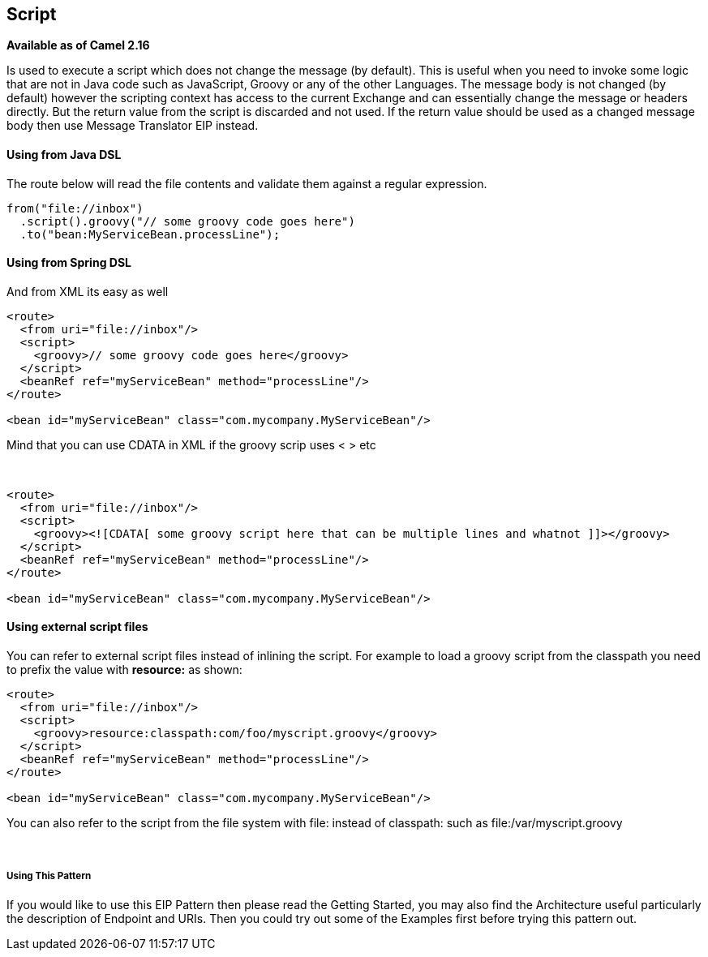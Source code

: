 [[Script-Script]]
== Script

*Available as of Camel 2.16*

Is used to execute a script which does not change the message (by
default). This is useful when you need to invoke some logic that are not
in Java code such as JavaScript, Groovy or any of the
other Languages. The message body is not changed
(by default) however the scripting context has access to the current
Exchange and can essentially change the message or headers directly. But
the return value from the script is discarded and not used. If the
return value should be used as a changed message body then
use Message Translator EIP instead.

[[Script-UsingfromJavaDSL]]
Using from Java DSL
^^^^^^^^^^^^^^^^^^^

The route below will read the file contents and validate them against a
regular expression.

[source,java]
---------------------------------------------------
from("file://inbox")
  .script().groovy("// some groovy code goes here")
  .to("bean:MyServiceBean.processLine");
---------------------------------------------------

[[Script-UsingfromSpringDSL]]
Using from Spring DSL
^^^^^^^^^^^^^^^^^^^^^

And from XML its easy as well

[source,xml]
--------------------------------------------------------------
<route>
  <from uri="file://inbox"/>
  <script>
    <groovy>// some groovy code goes here</groovy>
  </script>
  <beanRef ref="myServiceBean" method="processLine"/>
</route>

<bean id="myServiceBean" class="com.mycompany.MyServiceBean"/>
--------------------------------------------------------------

Mind that you can use CDATA in XML if the groovy scrip uses < > etc

 

[source,xml]
-------------------------------------------------------------------------------------------------
<route>
  <from uri="file://inbox"/>
  <script>
    <groovy><![CDATA[ some groovy script here that can be multiple lines and whatnot ]]></groovy>
  </script>
  <beanRef ref="myServiceBean" method="processLine"/>
</route>

<bean id="myServiceBean" class="com.mycompany.MyServiceBean"/>
-------------------------------------------------------------------------------------------------

[[Script-Usingexternalscriptfiles]]
Using external script files
^^^^^^^^^^^^^^^^^^^^^^^^^^^

You can refer to external script files instead of inlining the script.
For example to load a groovy script from the classpath you need to
prefix the value with *resource:* as shown:

[source,xml]
---------------------------------------------------------------
<route>
  <from uri="file://inbox"/>
  <script>
    <groovy>resource:classpath:com/foo/myscript.groovy</groovy>
  </script>
  <beanRef ref="myServiceBean" method="processLine"/>
</route>

<bean id="myServiceBean" class="com.mycompany.MyServiceBean"/>
---------------------------------------------------------------

You can also refer to the script from the file system with file: instead
of classpath: such as file:/var/myscript.groovy

 

[[Script-UsingThisPattern]]
Using This Pattern
++++++++++++++++++

If you would like to use this EIP Pattern then please read the
Getting Started, you may also find the
Architecture useful particularly the description
of Endpoint and URIs. Then you could
try out some of the Examples first before trying
this pattern out.
